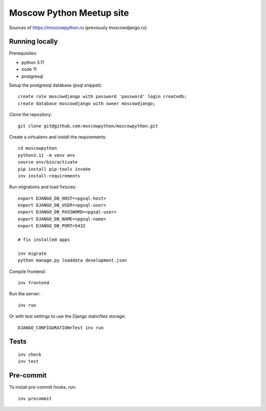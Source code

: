 Moscow Python Meetup site
=========================

Sources of https://moscowpython.ru (previously moscowdjango.ru)


Running locally
---------------

Prerequisites:

- python 3.11
- node 11
- postgresql

Setup the postgresql database (psql snippet)::

    create role moscowdjango with password 'password' login createdb;
    create database moscowdjango with owner moscowdjango;

Clone the repository::

    git clone git@github.com:moscowpython/moscowpython.git

Create a virtualenv and install the requirements::

    cd moscowpython
    python3.11 -m venv env
    source env/bin/activate
    pip install pip-tools invoke
    inv install-requirements

Run migrations and load fixtures::

    export DJANGO_DB_HOST=<pgsql-host>
    export DJANGO_DB_USER=<pgsql-user>
    export DJANGO_DB_PASSWORD=<pgsql-user>
    export DJANGO_DB_NAME=<pgsql-name>
    export DJANGO_DB_PORT=5432

    # fix installed apps
    
    inv migrate
    python manage.py loaddata development.json

Compile frontend::

    inv frontend

Run the server::

    inv run

Or with test settings to use the Django staticfiles storage::

    DJANGO_CONFIGURATION=Test inv run

Tests
-----
::

    inv check
    inv test

Pre-commit
----------

To install pre-commit hooks, run::

    inv precommit
